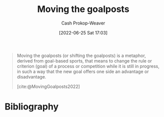 :PROPERTIES:
:ID:       b2575705-10cd-4523-aaa6-153360d7bd07
:LAST_MODIFIED: [2023-09-05 Tue 20:19]
:END:
#+title: Moving the goalposts
#+hugo_custom_front_matter: :slug "b2575705-10cd-4523-aaa6-153360d7bd07"
#+author: Cash Prokop-Weaver
#+date: [2022-06-25 Sat 17:03]
#+filetags: :concept:

#+begin_quote
Moving the goalposts (or shifting the goalposts) is a metaphor, derived from goal-based sports, that means to change the rule or criterion (goal) of a process or competition while it is still in progress, in such a way that the new goal offers one side an advantage or disadvantage.

[cite:@MovingGoalposts2022]
#+end_quote
* Flashcards :noexport:
** Describe :fc:
:PROPERTIES:
:CREATED: [2022-11-22 Tue 10:34]
:FC_CREATED: 2022-11-22T18:35:19Z
:FC_TYPE:  double
:ID:       6d732c5d-623f-4f5a-9b99-47fb1a8f2707
:END:
:REVIEW_DATA:
| position | ease | box | interval | due                  |
|----------+------+-----+----------+----------------------|
| front    | 3.10 |   7 |   498.33 | 2024-12-15T23:45:24Z |
| back     | 2.80 |   7 |   410.57 | 2024-10-09T05:01:43Z |
:END:

[[id:b2575705-10cd-4523-aaa6-153360d7bd07][Moving the goalposts]]

*** Back
A phrase meaning to change the rules or criterion of a process/competition/etc, while it's in progress, to give an advantage or disadvantage.
*** Source
[cite:@MovingGoalposts2022]
* Bibliography
#+print_bibliography:
